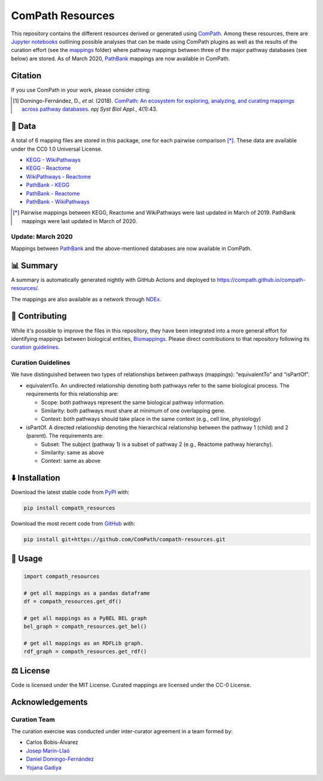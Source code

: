 ComPath Resources
=================
|tests| |pypi_version| |python_versions| |pypi_license| |zenodo|

This repository contains the different resources derived or generated using `ComPath <https://github.com/ComPath>`_.
Among these resources, there are `Jupyter notebooks <https://github.com/ComPath/compath-resources/tree/master/notebooks>`_
outlining possible analyses that can be made using ComPath plugins as well as the results of the curation effort
(see the `mappings <https://github.com/ComPath/compath-resources/tree/master/mappings>`_ folder) where pathway mappings between
three of the major pathway databases (see below) are stored. As of March 2020, `PathBank <https://pathbank.org/>`_
mappings are now available in ComPath.

Citation
--------
If you use ComPath in your work, please consider citing:

.. [1] Domingo-Fernández, D., *et al.* (2018). `ComPath: An ecosystem for exploring, analyzing, and curating mappings across pathway databases <https://doi.org/10.1038/s41540-018-0078-8>`_. *npj Syst Biol Appl.*, 4(1):43.

💾 Data
-------
A total of 6 mapping files are stored in this package, one for each pairwise comparison [*]_.
These data are available under the CC0 1.0 Universal License.

- `KEGG - WikiPathways <https://github.com/ComPath/compath-resources/blob/master/mappings/kegg_wikipathways.csv>`_
- `KEGG - Reactome <https://github.com/ComPath/compath-resources/blob/master/mappings/kegg_reactome.csv>`_
- `WikiPathways - Reactome <https://github.com/ComPath/compath-resources/blob/master/mappings/wikipathways_reactome.csv>`_
- `PathBank - KEGG <https://github.com/ComPath/compath-resources/blob/master/mappings/pathbank_kegg.csv>`_
- `PathBank - Reactome <https://github.com/ComPath/compath-resources/blob/master/mappings/pathbank_reactome.csv>`_
- `PathBank - WikiPathways <https://github.com/ComPath/compath-resources/blob/master/mappings/pathbank_wikipathways.csv>`_

.. [*] Pairwise mappings between KEGG, Reactome and WikiPathways were last updated in March of 2019. PathBank mappings
    were last updated in March of 2020.

Update: March 2020
~~~~~~~~~~~~~~~~~~
Mappings between `PathBank <https://pathbank.org/>`_ and the above-mentioned databases are now available in ComPath.

📊 Summary
----------
A summary is automatically generated nightly with GitHub Actions and deployed to
https://compath.github.io/compath-resources/.

The mappings are also available as a network through
`NDEx <https://www.ndexbio.org/viewer/networks/551a8489-5a65-11eb-9e72-0ac135e8bacf>`_.

🙏 Contributing
---------------
While it's possible to improve the files in this repository, they have been integrated into a more
general effort for identifying mappings between biological entities,
`Biomappings <https://github.com/biomappings/biomappings>`_. Please direct contributions to that repository
following its `curation guidelines <https://github.com/biomappings/biomappings#-contributing>`_.

Curation Guidelines
~~~~~~~~~~~~~~~~~~~
We have distinguished between two types of relationships between pathways (mappings): “equivalentTo” and “isPartOf”.

- equivalentTo. An undirected relationship denoting both pathways refer to the same biological process. The
  requirements for this relationship are:

  - Scope: both pathways represent the same biological pathway information.
  - Similarity: both pathways must share at minimum of one overlapping gene.
  - Context: both pathways should take place in the same context (e.g., cell line, physiology)

- isPartOf. A directed relationship denoting the hierarchical relationship between the pathway 1 (child) and 2
  (parent). The requirements are:

  - Subset: The subject (pathway 1) is a subset of pathway 2 (e.g., Reactome pathway hierarchy).
  - Similarity: same as above
  - Context: same as above

⬇️ Installation
---------------
Download the latest stable code from `PyPI <https://pypi.python.org/pypi/compath_resources>`_ with:

.. code-block:: python

   pip install compath_resources

Download the most recent code from `GitHub <https://github.com/ComPath/compath-resources>`_ with:

.. code-block:: python

   pip install git+https://github.com/ComPath/compath-resources.git

💪 Usage
--------
.. code-block:: python

   import compath_resources

   # get all mappings as a pandas dataframe
   df = compath_resources.get_df()

   # get all mappings as a PyBEL BEL graph
   bel_graph = compath_resources.get_bel()

   # get all mappings as an RDFLib graph.
   rdf_graph = compath_resources.get_rdf()

⚖️ License
----------
Code is licensed under the MIT License. Curated mappings are licensed under the CC-0 License.

Acknowledgements
----------------
Curation Team
~~~~~~~~~~~~~
The curation exercise was conducted under inter-curator agreement in a team formed by:

- Carlos Bobis-Álvarez
- `Josep Marín-Llaó <https://github.com/jmarinllao>`_
- `Daniel Domingo-Fernández <https://github.com/ddomingof>`_
- `Yojana Gadiya <https://github.com/YojanaGadiya>`_

.. |python_versions| image:: https://img.shields.io/pypi/pyversions/compath_resources.svg
    :alt: Stable Supported Python Versions
.. |pypi_version| image:: https://img.shields.io/pypi/v/compath_resources.svg
    :target: https://pypi.python.org/pypi/compath_resources
    :alt: Current version on PyPI
.. |pypi_license| image:: https://img.shields.io/pypi/l/compath_resources.svg
    :alt: MIT License
.. |zenodo| image:: https://zenodo.org/badge/132792765.svg
   :target: https://zenodo.org/badge/latestdoi/132792765
.. |tests| image:: https://github.com/ComPath/compath-resources/workflows/Tests/badge.svg
   :target: https://github.com/ComPath/compath-resources/actions?query=workflow%3ATests
